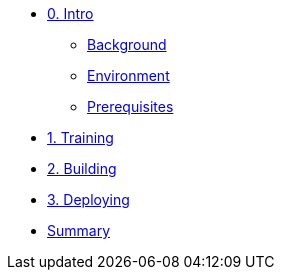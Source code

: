* xref:00-intro.adoc[0. Intro]
** xref:00-intro.adoc#background[Background]
** xref:00-intro.adoc#environment[Environment]
** xref:00-intro.adoc#prerequisites[Prerequisites]

* xref:01-training.adoc[1. Training]


* xref:02-building.adoc[2. Building]


* xref:03-deploying.adoc[3. Deploying]


* xref:99-summary.adoc[Summary]
